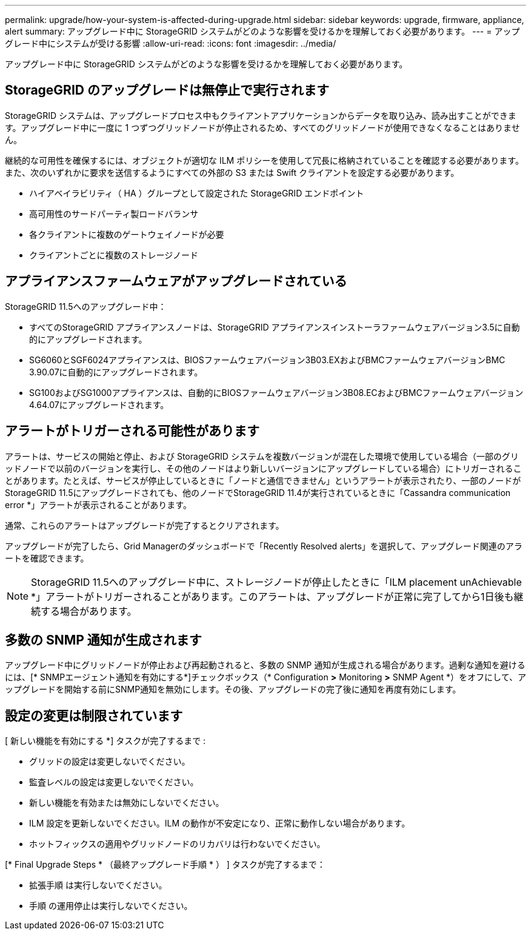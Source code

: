 ---
permalink: upgrade/how-your-system-is-affected-during-upgrade.html 
sidebar: sidebar 
keywords: upgrade, firmware, appliance, alert 
summary: アップグレード中に StorageGRID システムがどのような影響を受けるかを理解しておく必要があります。 
---
= アップグレード中にシステムが受ける影響
:allow-uri-read: 
:icons: font
:imagesdir: ../media/


[role="lead"]
アップグレード中に StorageGRID システムがどのような影響を受けるかを理解しておく必要があります。



== StorageGRID のアップグレードは無停止で実行されます

StorageGRID システムは、アップグレードプロセス中もクライアントアプリケーションからデータを取り込み、読み出すことができます。アップグレード中に一度に 1 つずつグリッドノードが停止されるため、すべてのグリッドノードが使用できなくなることはありません。

継続的な可用性を確保するには、オブジェクトが適切な ILM ポリシーを使用して冗長に格納されていることを確認する必要があります。また、次のいずれかに要求を送信するようにすべての外部の S3 または Swift クライアントを設定する必要があります。

* ハイアベイラビリティ（ HA ）グループとして設定された StorageGRID エンドポイント
* 高可用性のサードパーティ製ロードバランサ
* 各クライアントに複数のゲートウェイノードが必要
* クライアントごとに複数のストレージノード




== アプライアンスファームウェアがアップグレードされている

StorageGRID 11.5へのアップグレード中：

* すべてのStorageGRID アプライアンスノードは、StorageGRID アプライアンスインストーラファームウェアバージョン3.5に自動的にアップグレードされます。
* SG6060とSGF6024アプライアンスは、BIOSファームウェアバージョン3B03.EXおよびBMCファームウェアバージョンBMC 3.90.07に自動的にアップグレードされます。
* SG100およびSG1000アプライアンスは、自動的にBIOSファームウェアバージョン3B08.ECおよびBMCファームウェアバージョン4.64.07にアップグレードされます。




== アラートがトリガーされる可能性があります

アラートは、サービスの開始と停止、および StorageGRID システムを複数バージョンが混在した環境で使用している場合（一部のグリッドノードで以前のバージョンを実行し、その他のノードはより新しいバージョンにアップグレードしている場合）にトリガーされることがあります。たとえば、サービスが停止しているときに「ノードと通信できません」というアラートが表示されたり、一部のノードがStorageGRID 11.5にアップグレードされても、他のノードでStorageGRID 11.4が実行されているときに「Cassandra communication error *」アラートが表示されることがあります。

通常、これらのアラートはアップグレードが完了するとクリアされます。

アップグレードが完了したら、Grid Managerのダッシュボードで「Recently Resolved alerts」を選択して、アップグレード関連のアラートを確認できます。


NOTE: StorageGRID 11.5へのアップグレード中に、ストレージノードが停止したときに「ILM placement unAchievable *」アラートがトリガーされることがあります。このアラートは、アップグレードが正常に完了してから1日後も継続する場合があります。



== 多数の SNMP 通知が生成されます

アップグレード中にグリッドノードが停止および再起動されると、多数の SNMP 通知が生成される場合があります。過剰な通知を避けるには、[* SNMPエージェント通知を有効にする*]チェックボックス（* Configuration *>* Monitoring *>* SNMP Agent *）をオフにして、アップグレードを開始する前にSNMP通知を無効にします。その後、アップグレードの完了後に通知を再度有効にします。



== 設定の変更は制限されています

[ 新しい機能を有効にする *] タスクが完了するまで :

* グリッドの設定は変更しないでください。
* 監査レベルの設定は変更しないでください。
* 新しい機能を有効または無効にしないでください。
* ILM 設定を更新しないでください。ILM の動作が不安定になり、正常に動作しない場合があります。
* ホットフィックスの適用やグリッドノードのリカバリは行わないでください。


[* Final Upgrade Steps * （最終アップグレード手順 * ） ] タスクが完了するまで：

* 拡張手順 は実行しないでください。
* 手順 の運用停止は実行しないでください。

